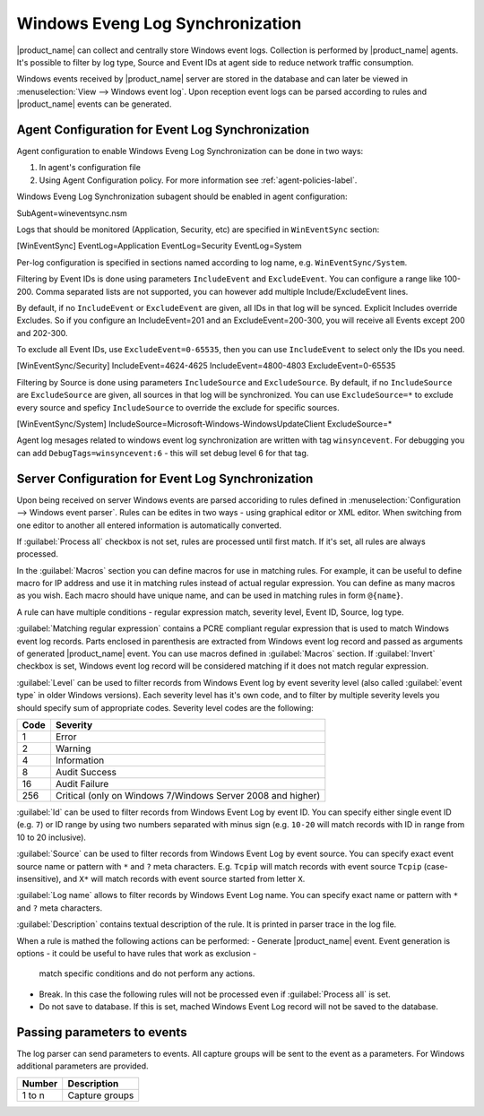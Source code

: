 .. _windows_event_log_synchronization:

=================================
Windows Eveng Log Synchronization
=================================

|product_name| can collect and centrally store Windows event logs. Collection is performed 
by |product_name| agents. It's possible to filter by log type, Source and Event IDs at agent side
to reduce network traffic consumption. 

Windows events received by |product_name| server are stored in the database and can later be
viewed in :menuselection:`View --> Windows event log`. Upon reception event logs can be parsed
according to rules and |product_name| events can be generated.


Agent Configuration for Event Log Synchronization
=================================================

Agent configuration to enable Windows Eveng Log Synchronization can be done in two ways:

#. In agent's configuration file
#. Using Agent Configuration policy. For more information see :ref:`agent-policies-label`.

Windows Eveng Log Synchronization subagent should be enabled in agent configuration:

.. code-block:: cfg
SubAgent=wineventsync.nsm

Logs that should be monitored (Application, Security, etc) are specified in ``WinEventSync`` section:

.. code-block:: cfg
[WinEventSync]
EventLog=Application
EventLog=Security
EventLog=System

Per-log configuration is specified in sections named according to log name, e.g. ``WinEventSync/System``. 

Filtering by Event IDs is done using parameters ``IncludeEvent`` and ``ExcludeEvent``. 
You can configure a range like 100-200. Comma separated lists are not supported, you can however add multiple Include/ExcludeEvent lines.

By default, if no ``IncludeEvent`` or ``ExcludeEvent`` are given, all IDs in that log will be synced.
Explicit Includes override Excludes. So if you configure an IncludeEvent=201 and an ExcludeEvent=200-300, 
you will receive all Events except 200 and 202-300.

To exclude all Event IDs, use ``ExcludeEvent=0-65535``, then you can use ``IncludeEvent`` to select only the IDs you need. 

.. code-block:: cfg
[WinEventSync/Security]
IncludeEvent=4624-4625
IncludeEvent=4800-4803
ExcludeEvent=0-65535

Filtering by Source is done using parameters ``IncludeSource`` and ``ExcludeSource``. 
By default, if no ``IncludeSource`` are ``ExcludeSource`` are given, all sources in that log will be synchronized.
You can use ``ExcludeSource=*`` to exclude every source and speficy ``IncludeSource`` to override the exclude for specific sources. 

.. code-block:: cfg
[WinEventSync/System]
IncludeSource=Microsoft-Windows-WindowsUpdateClient
ExcludeSource=*


Agent log mesages related to windows event log synchronization are written with tag ``winsyncevent``. 
For debugging you can add ``DebugTags=winsyncevent:6`` - this will set debug level 6 for that tag. 

Server Configuration for Event Log Synchronization
==================================================

Upon being received on server Windows events are parsed accoriding to rules defined in 
:menuselection:`Configuration --> Windows event parser`. Rules can be edites in two ways - using 
graphical editor or XML editor. When switching from one editor to another all entered information is 
automatically converted. 

If :guilabel:`Process all` checkbox is not set, rules are processed until first match. If it's set, all rules are always processed. 

In the :guilabel:`Macros` section you can define macros for use in matching rules. 
For example, it can be useful to define macro for IP address and use it in matching rules instead of actual regular expression. 
You can define as many macros as you wish. 
Each macro should have unique name, and can be used in matching rules in form ``@{name}``.

A rule can have multiple conditions - regular expression match, severity level, Event ID, Source, log type.

:guilabel:`Matching regular expression` contains a PCRE compliant regular expression that is used to match Windows event log records. 
Parts enclosed in parenthesis are extracted from Windows event log record and passed as arguments of generated |product_name| event. 
You can use macros defined in :guilabel:`Macros` section. 
If :guilabel:`Invert` checkbox is set, Windows event log record will be considered matching if it does not match
regular expression.

:guilabel:`Level` can be used to filter records from Windows Event log by event
severity level (also called :guilabel:`event type` in older Windows versions).
Each severity level has it's own code, and to filter by multiple severity
levels you should specify sum of appropriate codes. Severity level codes are the
following:

+------+--------------------------------------------------------------------------+
| Code |  Severity                                                                |
+======+==========================================================================+
| 1    | Error                                                                    |
+------+--------------------------------------------------------------------------+
| 2    | Warning                                                                  |
+------+--------------------------------------------------------------------------+
| 4    | Information                                                              |
+------+--------------------------------------------------------------------------+
| 8    | Audit Success                                                            |
+------+--------------------------------------------------------------------------+
| 16   | Audit Failure                                                            |
+------+--------------------------------------------------------------------------+
| 256  | Critical (only on Windows 7/Windows Server 2008 and higher)              |
+------+--------------------------------------------------------------------------+

:guilabel:`Id` can be used to filter records from Windows Event Log by event ID.
You can specify either single event ID (e.g. ``7``) or ID range by using two numbers
separated with minus sign (e.g. ``10-20`` will match records with ID in range from 10 to 20 inclusive). 

:guilabel:`Source` can be used to filter records from Windows Event Log by event
source. You can specify exact event source name or pattern with ``*`` and ``?``
meta characters. E.g. ``Tcpip`` will match records with event source ``Tcpip``
(case-insensitive), and ``X*`` will match records with event source started from letter ``X``. 

:guilabel:`Log name` allows to filter records by Windows Event Log name.
You can specify exact name or pattern with ``*`` and ``?`` meta characters. 

:guilabel:`Description` contains textual description of the rule. It is printed in parser trace in the log file. 

When a rule is mathed the following actions can be performed:
- Generate |product_name| event. Event generation is options - it could be useful to have rules that work as exclusion - 
  match specific conditions and do not perform any actions. 
- Break. In this case the following rules will not be processed even if :guilabel:`Process all` is set. 
- Do not save to database. If this is set, mached Windows Event Log record will not be saved to the database. 


Passing parameters to events
============================

The log parser can send parameters to events.
All capture groups will be sent to the event as a parameters. For Windows additional
parameters are provided.

+----------+----------------------------------------------------+
| Number   | Description                                        |
+==========+====================================================+
| 1 to n   | Capture groups                                     |
+----------+----------------------------------------------------+

